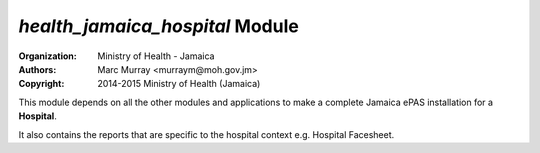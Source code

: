 
*health_jamaica_hospital* Module
======================================

:Organization: Ministry of Health - Jamaica
:Authors: Marc Murray <murraym@moh.gov.jm>
:Copyright: 2014-2015 Ministry of Health (Jamaica)

This module depends on all the other modules and applications to make a 
complete Jamaica ePAS installation for a **Hospital**. 

It also contains the reports that are specific to the hospital context 
e.g. Hospital Facesheet.
